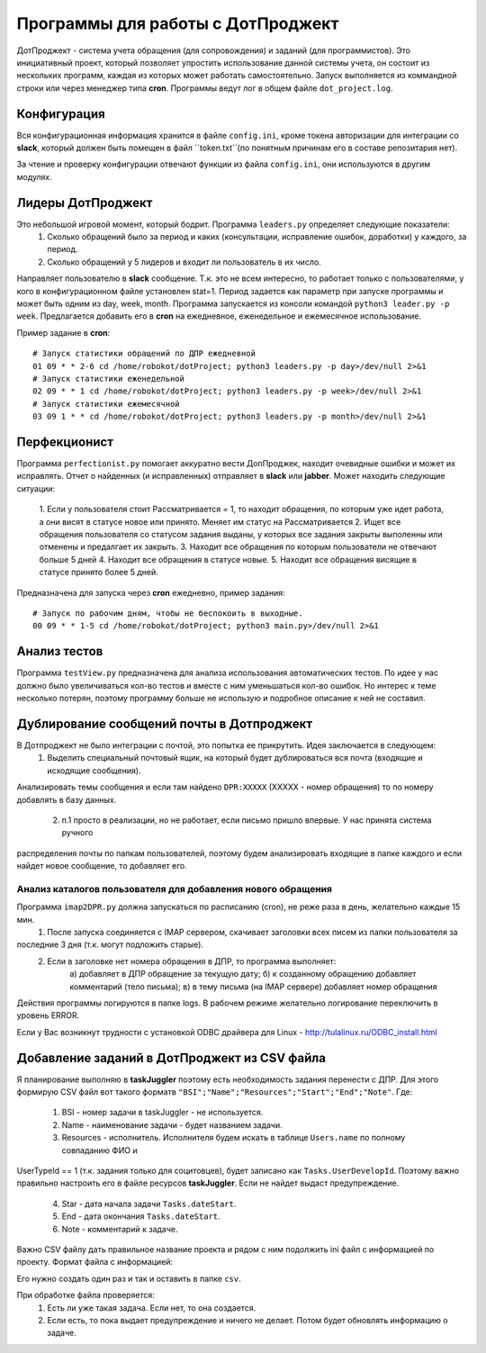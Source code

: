 Программы для работы с ДотПроджект
==================================
ДотПроджект - система учета обращения (для сопровождения) и заданий (для программистов).
Это инициативный проект, который позволяет упростить использование данной системы учета,
он состоит из нескольких программ, каждая из которых может работать самостоятельно.
Запуск выполняется из коммандной строки или через менеджер типа **cron**.
Программы ведут лог в общем файле ``dot_project.log``.

Конфигурация
------------
Вся конфигурационная информация хранится в файле ``config.ini``, кроме токена авторизации для интеграции со
**slack**, который должен быть помещен в файл ``token.txt``(по понятным причинам его в составе репозитария нет).

За чтение и проверку конфигурации отвечают функции из файла ``config.ini``, они используются в другим модулях.

Лидеры ДотПроджект
------------------
Это небольшой игровой момент, который бодрит. Программа ``leaders.py`` определяет следующие показатели:
    1. Сколько обращений было за период и каких (консультации, исправление ошибок, доработки) у каждого, за период.
    2. Сколько обращений у 5 лидеров и входит ли пользователь в их число.

Направляет пользователю в **slack** сообщение. Т.к. это не всем интересно, то работает только с пользователями,
у кого в конфигурационном файле установлен stat=1. Период задается как параметр при запуске программы и может
быть одним из day, week, month. Программа запускается из консоли командой ``python3 leader.py -p week``.
Предлагается добавить его в **cron** на ежедневное, еженедельное и ежемесячное использование.

Пример задание в **cron**::

    # Запуск статистики обращений по ДПР ежедневной
    01 09 * * 2-6 cd /home/robokot/dotProject; python3 leaders.py -p day>/dev/null 2>&1
    # Запуск статистики еженедельной
    02 09 * * 1 cd /home/robokot/dotProject; python3 leaders.py -p week>/dev/null 2>&1
    # Запуск статистики ежемесячной
    03 09 1 * * cd /home/robokot/dotProject; python3 leaders.py -p month>/dev/null 2>&1

Перфекционист
-------------
Программа ``perfectionist.py`` помогает аккуратно вести ДопПроджек, находит очевидные ошибки и может их исправлять.
Отчет о найденных (и исправленных) отправляет в **slack** или **jabber**. Может находить следующие ситуации:
    1. Если у пользователя стоит Рассматривается = 1, то находит обращения, по которым уже идет работа,
    а они висят в статусе новое или принято. Меняет им статус на Рассматривается
    2. Ищет все обращения пользователя со статусом задания выданы, у которых все задания закрыты выполенны или
    отменены и предалгает их закрыть.
    3. Находит все обращения по которым пользователи не отвечают больше 5 дней
    4. Находит все обращения в статусе новые.
    5. Находит все обращения висящие в статусе принято более 5 дней.

Предназначена для запуска через **cron** ежедневно, пример задания::

    # Запуск по рабочим дням, чтобы не беспокоить в выходные.
    00 09 * * 1-5 cd /home/robokot/dotProject; python3 main.py>/dev/null 2>&1

Анализ тестов
-------------
Программа ``testView.py`` предназначена для анализа использования автоматических тестов. По идее у нас
должно было увеличиваться кол-во тестов и вместе с ним уменьшаться кол-во ошибок. Но интерес к теме несколько
потерян, поэтому программу больше не использую и подробное описание к ней не составил.

Дублирование сообщений почты в Дотпроджект
------------------------------------------
В Дотпроджект не было интеграции с почтой, это попытка ее прикрутить. Идея заключается в следующем:
    1. Выделить специальный почтовый ящик, на который будет дублироваться вся почта (входящие и исходящие сообщения).
Анализировать темы сообщения и если там найдено ``DPR:XXXXX`` (XXXXX - номер обращения) то по номеру добавлять в базу
данных.
    2. п.1 просто в реализации, но не работает, если письмо пришло впервые. У нас принята система ручного
распределения почты по папкам пользователей, поэтому будем анализировать входящие в папке каждого и если найдет
новое сообщение, то добавляет его.

Анализ каталогов пользователя для добавления нового обращения
*************************************************************
Программа ``imap2DPR.py`` должна запускаться по расписанию (cron), не реже раза в день, желательно каждые 15 мин.
    1. После запуска соединяется с IMAP сервером, скачивает заголовки всех писем из папки пользователя за
последние 3 дня (т.к. могут подложить старые).
    2. Если в заголовке нет номера обращения в ДПР, то программа выполняет:
        а) добавляет в ДПР обращение за текущую дату;
        б) к созданному обращению добавляет комментарий (тело письма);
        в) в тему письма (на IMAP сервере) добавляет номер обращения

Действия программы логируются в папке logs. В рабочем режиме желательно логирование переключить в уровень ERROR.

Если у Вас возникнут трудности с установкой ODBC драйвера для Linux - http://tulalinux.ru/ODBC_install.html

Добавление заданий в ДотПроджект из CSV файла
---------------------------------------------
Я планирование выполняю в **taskJuggler** поэтому есть необходимость задания перенести с ДПР. Для этого формирую CSV
файл вот такого форматв ``"BSI";"Name";"Resources";"Start";"End";"Note"``. Где:
    1. BSI - номер задачи в taskJuggler - не используется.
    2. Name - наименование задачи - будет названием задачи.
    3. Resources - исполнитель. Исполнителя будем искать в таблице ``Users.name`` по полному совпаданию ФИО и
UserTypeId == 1 (т.к. задания только для социтовцев), будет записано как ``Tasks.UserDevelopId``.
Поэтому важно правильно настроить его в файле ресурсов **taskJuggler**. Если не найдет выдаст предупреждение.
    4. Star - дата начала задачи ``Tasks.dateStart``.
    5. End - дата окончания ``Tasks.dateStart``.
    6. Note - комментарий к задаче.

Важно CSV файлу дать правильное название проекта и рядом с ним подолжить ini файл с информацией по проекту. Формат
файла с информацией:


Его нужно создать один раз и так и оставить в папке ``csv``.


При обработке файла проверяется:
    1. Есть ли уже такая задача. Если нет, то она создается.
    2. Если есть, то пока выдает предупреждение и ничего не делает. Потом будет обновлять информацию о задаче.
